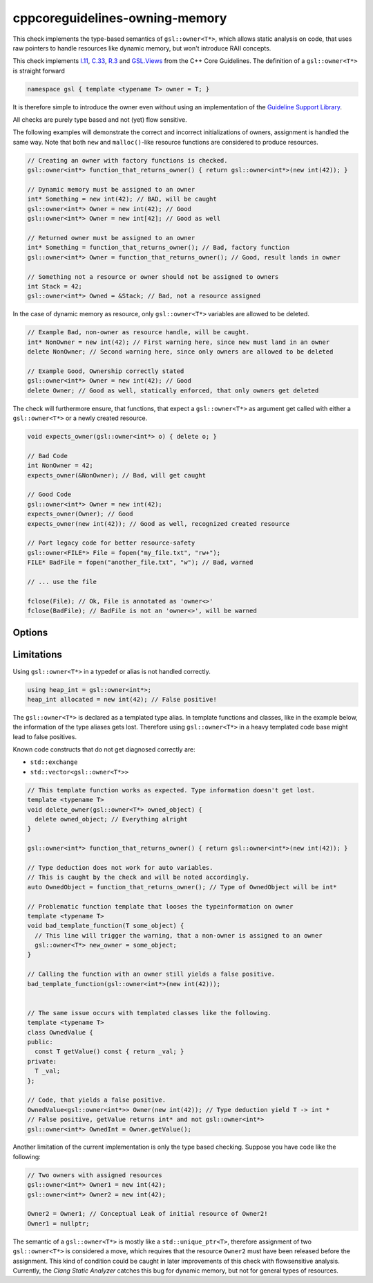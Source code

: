 .. title:: clang-tidy - cppcoreguidelines-owning-memory

cppcoreguidelines-owning-memory
===============================

This check implements the type-based semantics of ``gsl::owner<T*>``, which allows
static analysis on code, that uses raw pointers to handle resources like
dynamic memory, but won't introduce RAII concepts.

This check implements `I.11
<https://isocpp.github.io/CppCoreGuidelines/CppCoreGuidelines#i11-never-transfer-ownership-by-a-raw-pointer-t-or-reference-t>`_,
`C.33
<https://isocpp.github.io/CppCoreGuidelines/CppCoreGuidelines#c33-if-a-class-has-an-owning-pointer-member-define-a-destructor>`_,
`R.3
<https://isocpp.github.io/CppCoreGuidelines/CppCoreGuidelines#r3-a-raw-pointer-a-t-is-non-owning>`_
and `GSL.Views
<https://isocpp.github.io/CppCoreGuidelines/CppCoreGuidelines#SS-views>`_
from the C++ Core Guidelines.
The definition of a ``gsl::owner<T*>`` is straight forward

.. code-block:: c++

  namespace gsl { template <typename T> owner = T; }

It is therefore simple to introduce the owner even without using an implementation of
the `Guideline Support Library <https://isocpp.github.io/CppCoreGuidelines/CppCoreGuidelines#S-gsl>`_.

All checks are purely type based and not (yet) flow sensitive.

The following examples will demonstrate the correct and incorrect initializations
of owners, assignment is handled the same way. Note that both ``new`` and
``malloc()``-like resource functions are considered to produce resources.

.. code-block:: c++

  // Creating an owner with factory functions is checked.
  gsl::owner<int*> function_that_returns_owner() { return gsl::owner<int*>(new int(42)); }

  // Dynamic memory must be assigned to an owner
  int* Something = new int(42); // BAD, will be caught
  gsl::owner<int*> Owner = new int(42); // Good
  gsl::owner<int*> Owner = new int[42]; // Good as well

  // Returned owner must be assigned to an owner
  int* Something = function_that_returns_owner(); // Bad, factory function
  gsl::owner<int*> Owner = function_that_returns_owner(); // Good, result lands in owner

  // Something not a resource or owner should not be assigned to owners
  int Stack = 42;
  gsl::owner<int*> Owned = &Stack; // Bad, not a resource assigned

In the case of dynamic memory as resource, only ``gsl::owner<T*>`` variables are allowed
to be deleted.

.. code-block:: c++

  // Example Bad, non-owner as resource handle, will be caught.
  int* NonOwner = new int(42); // First warning here, since new must land in an owner
  delete NonOwner; // Second warning here, since only owners are allowed to be deleted

  // Example Good, Ownership correctly stated
  gsl::owner<int*> Owner = new int(42); // Good
  delete Owner; // Good as well, statically enforced, that only owners get deleted

The check will furthermore ensure, that functions, that expect a ``gsl::owner<T*>`` as
argument get called with either a ``gsl::owner<T*>`` or a newly created resource.

.. code-block:: c++

  void expects_owner(gsl::owner<int*> o) { delete o; }

  // Bad Code
  int NonOwner = 42;
  expects_owner(&NonOwner); // Bad, will get caught

  // Good Code
  gsl::owner<int*> Owner = new int(42);
  expects_owner(Owner); // Good
  expects_owner(new int(42)); // Good as well, recognized created resource

  // Port legacy code for better resource-safety
  gsl::owner<FILE*> File = fopen("my_file.txt", "rw+");
  FILE* BadFile = fopen("another_file.txt", "w"); // Bad, warned

  // ... use the file

  fclose(File); // Ok, File is annotated as 'owner<>'
  fclose(BadFile); // BadFile is not an 'owner<>', will be warned


Options
-------

.. option:: LegacyResourceProducers (added in 15.0.0)

   Semicolon-separated list of fully qualified names of legacy functions that create
   resources but cannot introduce ``gsl::owner<>``.
   Defaults to `::malloc;::aligned_alloc;::realloc;::calloc;::fopen;::freopen;::tmpfile`.


.. option:: LegacyResourceConsumers (added in 15.0.0)

   Semicolon-separated list of fully qualified names of legacy functions expecting
   resource owners as pointer arguments but cannot introduce ``gsl::owner<>``.
   Defaults to `::free;::realloc;::freopen;::fclose`.


Limitations
-----------

Using ``gsl::owner<T*>`` in a typedef or alias is not handled correctly.

.. code-block:: c++

  using heap_int = gsl::owner<int*>;
  heap_int allocated = new int(42); // False positive!

The ``gsl::owner<T*>`` is declared as a templated type alias.
In template functions and classes, like in the example below, the information
of the type aliases gets lost. Therefore using ``gsl::owner<T*>`` in a heavy templated
code base might lead to false positives.

Known code constructs that do not get diagnosed correctly are:

- ``std::exchange``
- ``std::vector<gsl::owner<T*>>``

.. code-block:: c++

  // This template function works as expected. Type information doesn't get lost.
  template <typename T>
  void delete_owner(gsl::owner<T*> owned_object) {
    delete owned_object; // Everything alright
  }

  gsl::owner<int*> function_that_returns_owner() { return gsl::owner<int*>(new int(42)); }

  // Type deduction does not work for auto variables.
  // This is caught by the check and will be noted accordingly.
  auto OwnedObject = function_that_returns_owner(); // Type of OwnedObject will be int*

  // Problematic function template that looses the typeinformation on owner
  template <typename T>
  void bad_template_function(T some_object) {
    // This line will trigger the warning, that a non-owner is assigned to an owner
    gsl::owner<T*> new_owner = some_object;
  }

  // Calling the function with an owner still yields a false positive.
  bad_template_function(gsl::owner<int*>(new int(42)));


  // The same issue occurs with templated classes like the following.
  template <typename T>
  class OwnedValue {
  public:
    const T getValue() const { return _val; }
  private:
    T _val;
  };

  // Code, that yields a false positive.
  OwnedValue<gsl::owner<int*>> Owner(new int(42)); // Type deduction yield T -> int *
  // False positive, getValue returns int* and not gsl::owner<int*>
  gsl::owner<int*> OwnedInt = Owner.getValue();

Another limitation of the current implementation is only the type based checking.
Suppose you have code like the following:

.. code-block:: c++

  // Two owners with assigned resources
  gsl::owner<int*> Owner1 = new int(42);
  gsl::owner<int*> Owner2 = new int(42);

  Owner2 = Owner1; // Conceptual Leak of initial resource of Owner2!
  Owner1 = nullptr;

The semantic of a ``gsl::owner<T*>`` is mostly like a ``std::unique_ptr<T>``, therefore
assignment of two ``gsl::owner<T*>`` is considered a move, which requires that the
resource ``Owner2`` must have been released before the assignment.
This kind of condition could be caught in later improvements of this check with
flowsensitive analysis. Currently, the `Clang Static Analyzer` catches this bug
for dynamic memory, but not for general types of resources.
